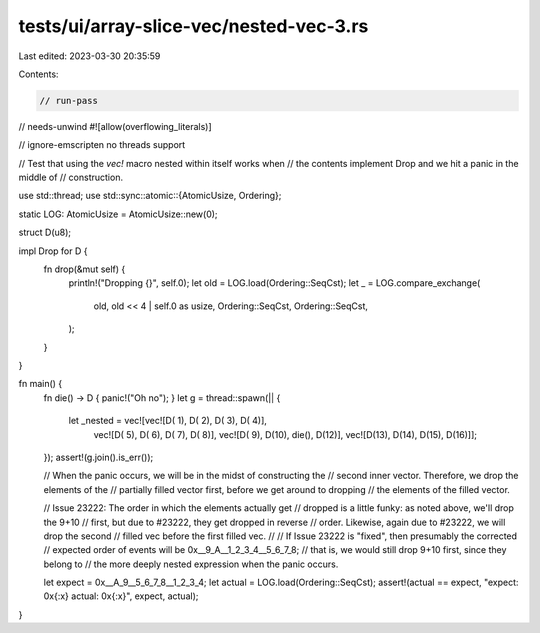 tests/ui/array-slice-vec/nested-vec-3.rs
========================================

Last edited: 2023-03-30 20:35:59

Contents:

.. code-block:: rs

    // run-pass
// needs-unwind
#![allow(overflowing_literals)]

// ignore-emscripten no threads support

// Test that using the `vec!` macro nested within itself works when
// the contents implement Drop and we hit a panic in the middle of
// construction.

use std::thread;
use std::sync::atomic::{AtomicUsize, Ordering};

static LOG: AtomicUsize = AtomicUsize::new(0);

struct D(u8);

impl Drop for D {
    fn drop(&mut self) {
        println!("Dropping {}", self.0);
        let old = LOG.load(Ordering::SeqCst);
        let _ = LOG.compare_exchange(
            old,
            old << 4 | self.0 as usize,
            Ordering::SeqCst,
            Ordering::SeqCst,
        );
    }
}

fn main() {
    fn die() -> D { panic!("Oh no"); }
    let g = thread::spawn(|| {
        let _nested = vec![vec![D( 1), D( 2), D( 3), D( 4)],
                           vec![D( 5), D( 6), D( 7), D( 8)],
                           vec![D( 9), D(10), die(), D(12)],
                           vec![D(13), D(14), D(15), D(16)]];
    });
    assert!(g.join().is_err());

    // When the panic occurs, we will be in the midst of constructing the
    // second inner vector.  Therefore, we drop the elements of the
    // partially filled vector first, before we get around to dropping
    // the elements of the filled vector.

    // Issue 23222: The order in which the elements actually get
    // dropped is a little funky: as noted above, we'll drop the 9+10
    // first, but due to #23222, they get dropped in reverse
    // order. Likewise, again due to #23222, we will drop the second
    // filled vec before the first filled vec.
    //
    // If Issue 23222 is "fixed", then presumably the corrected
    // expected order of events will be 0x__9_A__1_2_3_4__5_6_7_8;
    // that is, we would still drop 9+10 first, since they belong to
    // the more deeply nested expression when the panic occurs.

    let expect = 0x__A_9__5_6_7_8__1_2_3_4;
    let actual = LOG.load(Ordering::SeqCst);
    assert!(actual == expect, "expect: 0x{:x} actual: 0x{:x}", expect, actual);
}


